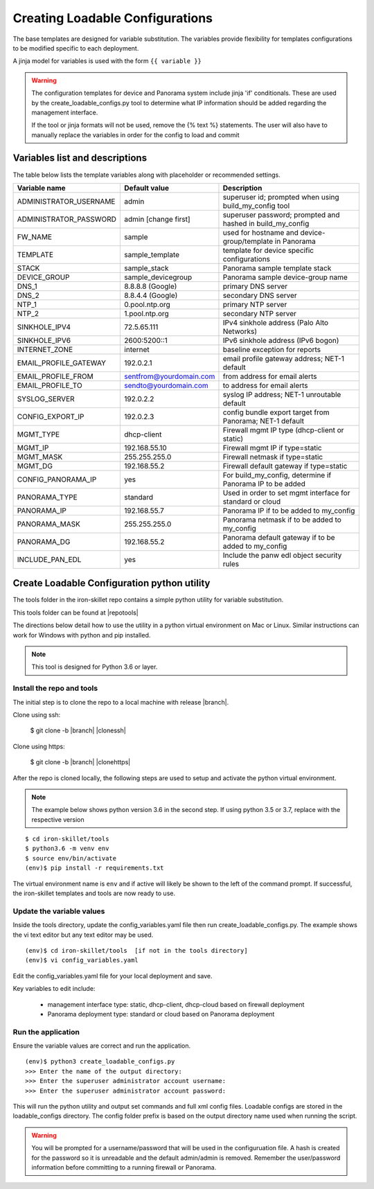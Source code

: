 .. _creating_loadable_configs:

Creating Loadable Configurations
================================

The base templates are designed for variable substitution.
The variables provide flexibility for templates configurations to be modified specific to each deployment.

A jinja model for variables is used with the form ``{{ variable }}``


.. Warning::
    The configuration templates for device and Panorama system include jinja 'if' conditionals.
    These are used by the create_loadable_configs.py tool to determine what IP information should be added regarding
    the management interface.

    If the tool or jinja formats will not be used, remove the {% text %} statements.
    The user will also have to manually replace the variables in order for the config to load and commit

.. _variable_list:

Variables list and descriptions
-------------------------------

The table below lists the template variables along with placeholder or recommended settings.

======================   =======================  ==========================================================
Variable name            Default value            Description
======================   =======================  ==========================================================
ADMINISTRATOR_USERNAME   admin                    superuser id; prompted when using build_my_config tool
ADMINISTRATOR_PASSWORD   admin [change first]     superuser password; prompted and hashed in build_my_config
FW_NAME                  sample                   used for hostname and device-group/template in Panorama
TEMPLATE                 sample_template          template for device specific configurations
STACK                    sample_stack             Panorama sample template stack
DEVICE_GROUP             sample_devicegroup       Panorama sample device-group name
DNS_1                    8.8.8.8 (Google)         primary DNS server
DNS_2                    8.8.4.4 (Google)         secondary DNS server
NTP_1                    0.pool.ntp.org           primary NTP server
NTP_2                    1.pool.ntp.org           secondary NTP server
SINKHOLE_IPV4            72.5.65.111              IPv4 sinkhole address (Palo Alto Networks)
SINKHOLE_IPV6            2600:5200::1             IPv6 sinkhole address (IPv6 bogon)
INTERNET_ZONE            internet                 baseline exception for reports
EMAIL_PROFILE_GATEWAY    192.0.2.1                email profile gateway address; NET-1 default
EMAIL_PROFILE_FROM       sentfrom@yourdomain.com  from address for email alerts
EMAIL_PROFILE_TO         sendto@yourdomain.com    to address for email alerts
SYSLOG_SERVER            192.0.2.2                syslog IP address; NET-1 unroutable default
CONFIG_EXPORT_IP         192.0.2.3                config bundle export target from Panorama; NET-1 default
MGMT_TYPE                dhcp-client              Firewall mgmt IP type (dhcp-client or static)
MGMT_IP                  192.168.55.10            Firewall mgmt IP if type=static
MGMT_MASK                255.255.255.0            Firewall netmask if type=static
MGMT_DG                  192.168.55.2             Firewall default gateway if type=static
CONFIG_PANORAMA_IP       yes                      For build_my_config, determine if Panorama IP to be added
PANORAMA_TYPE            standard                 Used in order to set mgmt interface for standard or cloud
PANORAMA_IP              192.168.55.7             Panorama IP if to be added to my_config
PANORAMA_MASK            255.255.255.0            Panorama netmask if to be added to my_config
PANORAMA_DG              192.168.55.2             Panorama default gateway if to be added to my_config
INCLUDE_PAN_EDL          yes                      Include the panw edl object security rules
======================   =======================  ==========================================================


Create Loadable Configuration python utility
--------------------------------------------

The tools folder in the iron-skillet repo contains a simple python utility for variable substitution.

This tools folder can be found at |repotools|

The directions below detail how to use the utility in a python virtual environment on Mac or Linux.
Similar instructions can work for Windows with python and pip installed.

.. NOTE::
    This tool is designed for Python 3.6 or layer.


Install the repo and tools
~~~~~~~~~~~~~~~~~~~~~~~~~~


.. highlight:: bash

The initial step is to clone the repo to a local machine with release |branch|.

Clone using ssh:

    $ git clone -b |branch| |clonessh|


Clone using https:

    $ git clone -b |branch| |clonehttps|


After the repo is cloned locally, the following steps are used to setup and activate the python virtual environment.


.. NOTE::
    The example below shows python version 3.6 in the second step.
    If using python 3.5 or 3.7, replace with the respective version

::

    $ cd iron-skillet/tools
    $ python3.6 -m venv env
    $ source env/bin/activate
    (env)$ pip install -r requirements.txt

The virtual environment name is ``env`` and if active will likely be shown to the left of the command prompt.
If successful, the iron-skillet templates and tools are now ready to use.

Update the variable values
~~~~~~~~~~~~~~~~~~~~~~~~~~

Inside the tools directory, update the config_variables.yaml file then run create_loadable_configs.py.
The example shows the vi text editor but any text editor may be used.

::

    (env)$ cd iron-skillet/tools  [if not in the tools directory]
    (env)$ vi config_variables.yaml

Edit the config_variables.yaml file for your local deployment and save.

Key variables to edit include:

    + management interface type: static, dhcp-client, dhcp-cloud based on firewall deployment

    + Panorama deployment type: standard or cloud based on Panorama deployment


Run the application
~~~~~~~~~~~~~~~~~~~

Ensure the variable values are correct and run the application.

::

    (env)$ python3 create_loadable_configs.py
    >>> Enter the name of the output directory:
    >>> Enter the superuser administrator account username:
    >>> Enter the superuser administrator account password:

This will run the python utility and output set commands and full xml config files.
Loadable configs are stored in the loadable_configs directory.
The config folder prefix is based on the output directory name used when running the script.

.. Warning::
    You will be prompted for a username/password that will be used in the configuruation file.
    A hash is created for the password so it is unreadable and the default admin/admin is removed.
    Remember the user/password information before committing to a running firewall or Panorama.



